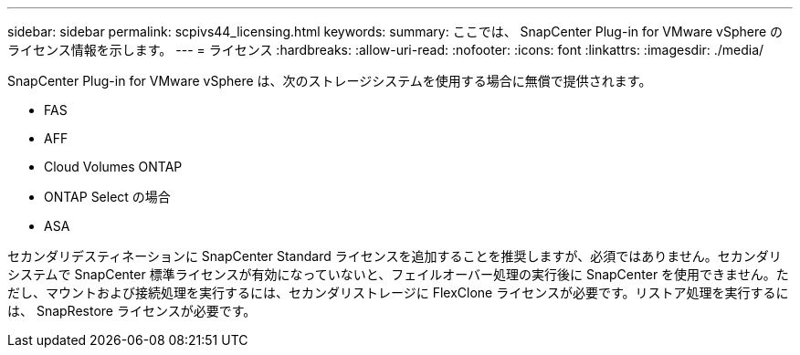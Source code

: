 ---
sidebar: sidebar 
permalink: scpivs44_licensing.html 
keywords:  
summary: ここでは、 SnapCenter Plug-in for VMware vSphere のライセンス情報を示します。 
---
= ライセンス
:hardbreaks:
:allow-uri-read: 
:nofooter: 
:icons: font
:linkattrs: 
:imagesdir: ./media/


[role="lead"]
SnapCenter Plug-in for VMware vSphere は、次のストレージシステムを使用する場合に無償で提供されます。

* FAS
* AFF
* Cloud Volumes ONTAP
* ONTAP Select の場合
* ASA


セカンダリデスティネーションに SnapCenter Standard ライセンスを追加することを推奨しますが、必須ではありません。セカンダリシステムで SnapCenter 標準ライセンスが有効になっていないと、フェイルオーバー処理の実行後に SnapCenter を使用できません。ただし、マウントおよび接続処理を実行するには、セカンダリストレージに FlexClone ライセンスが必要です。リストア処理を実行するには、 SnapRestore ライセンスが必要です。
